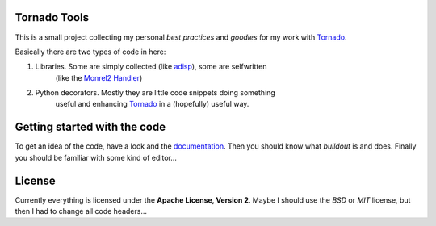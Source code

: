.. _Tornado: http://www.tornadoweb.org
.. _adisp: https://launchpad.net/adisp
.. _documentation: http://truemped.github.com/tornadotools

Tornado Tools
=============

This is a small project collecting my personal *best practices* and *goodies*
for my work with Tornado_.

Basically there are two types of code in here:

1. Libraries. Some are simply collected (like adisp_), some are selfwritten
    (like the `Monrel2 Handler <http://truemped.github.com/tornadotools/mongrel2.html>`_)
2. Python decorators. Mostly they are little code snippets doing something
    useful and enhancing Tornado_ in a (hopefully) useful way.


Getting started with the code
=============================

To get an idea of the code, have a look and the documentation_. Then you should
know what *buildout* is and does. Finally you should be familiar with some kind
of editor...


License
=======

Currently everything is licensed under the **Apache License, Version 2**. Maybe
I should use the *BSD* or *MIT* license, but then I had to change all code
headers...

